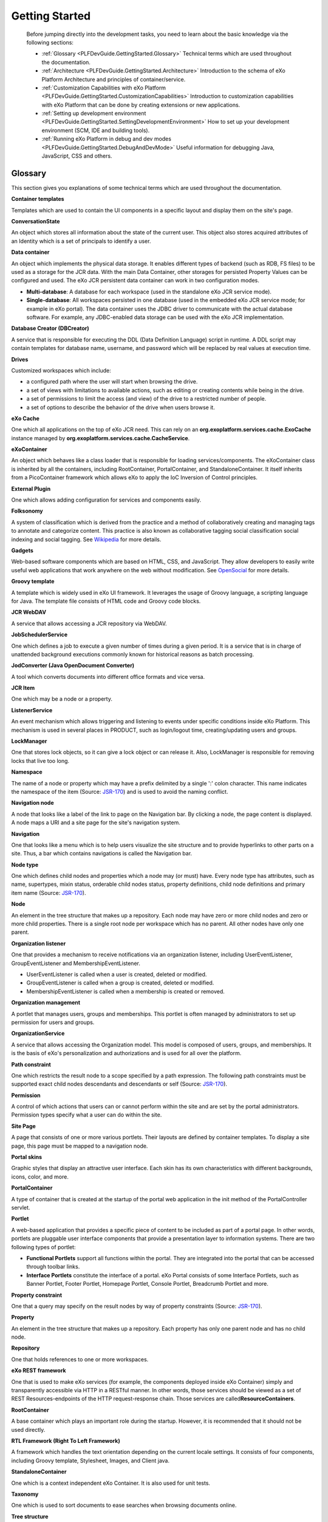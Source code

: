 .. _GetStarted:

################
Getting Started
################

    Before jumping directly into the development tasks, you need to
    learn about the basic knowledge via the following sections:

    -  :ref:`Glossary <PLFDevGuide.GettingStarted.Glossary>`
       Technical terms which are used throughout the documentation.

    -  :ref:`Architecture <PLFDevGuide.GettingStarted.Architecture>`
       Introduction to the schema of eXo Platform Architecture and principles
       of container/service.

    -  :ref:`Customization Capabilities with eXo Platform <PLFDevGuide.GettingStarted.CustomizationCapabilities>`
       Introduction to customization capabilities with eXo Platform that 
       can be done by creating extensions or new applications.

    -  :ref:`Setting up development environment <PLFDevGuide.GettingStarted.SettingDevelopmentEnvironment>`
       How to set up your development environment (SCM, IDE and building
       tools).

    -  :ref:`Running eXo Platform in debug and dev modes <PLFDevGuide.GettingStarted.DebugAndDevMode>`
       Useful information for debugging Java, JavaScript, CSS and
       others.

.. _PLFDevGuide.GettingStarted.Glossary:

========
Glossary
========

This section gives you explanations of some technical terms which are
used throughout the documentation.

**Container templates**

Templates which are used to contain the UI components in a specific
layout and display them on the site's page.

**ConversationState**

An object which stores all information about the state of the current
user. This object also stores acquired attributes of an Identity which
is a set of principals to identify a user.

**Data container**

An object which implements the physical data storage. It enables
different types of backend (such as RDB, FS files) to be used as a
storage for the JCR data. With the main Data Container, other storages
for persisted Property Values can be configured and used. The eXo JCR
persistent data container can work in two configuration modes.

-  **Multi-database**: A database for each workspace (used in the
   standalone eXo JCR service mode).

-  **Single-database**: All workspaces persisted in one database (used
   in the embedded eXo JCR service mode; for example in eXo portal). The
   data container uses the JDBC driver to communicate with the actual
   database software. For example, any JDBC-enabled data storage can be
   used with the eXo JCR implementation.

**Database Creator (DBCreator)**

A service that is responsible for executing the DDL (Data Definition
Language) script in runtime. A DDL script may contain templates for
database name, username, and password which will be replaced by real
values at execution time.

**Drives**

Customized workspaces which include:

-  a configured path where the user will start when browsing the drive.

-  a set of views with limitations to available actions, such as editing
   or creating contents while being in the drive.

-  a set of permissions to limit the access (and view) of the drive to a
   restricted number of people.

-  a set of options to describe the behavior of the drive when users
   browse it.

**eXo Cache**

One which all applications on the top of eXo JCR need. This can rely on
an **org.exoplatform.services.cache.ExoCache** instance managed by
**org.exoplatform.services.cache.CacheService**.

**eXoContainer**

An object which behaves like a class loader that is responsible for
loading services/components. The eXoContainer class is inherited by all
the containers, including RootContainer, PortalContainer, and
StandaloneContainer. It itself inherits from a PicoContainer framework
which allows eXo to apply the IoC Inversion of Control principles.

**External Plugin**

One which allows adding configuration for services and components
easily.

**Folksonomy**

A system of classification which is derived from the practice and a
method of collaboratively creating and managing tags to annotate and
categorize content. This practice is also known as collaborative tagging
social classification social indexing and social tagging. See
`Wikipedia <http://en.wikipedia.org>`__ for more details.

**Gadgets**

Web-based software components which are based on HTML, CSS, and
JavaScript. They allow developers to easily write useful web
applications that work anywhere on the web without modification. See
`OpenSocial <http://opensocial.org>`__ for more details.

**Groovy template**

A template which is widely used in eXo UI framework. It leverages the
usage of Groovy language, a scripting language for Java. The template
file consists of HTML code and Groovy code blocks.

**JCR WebDAV**

A service that allows accessing a JCR repository via WebDAV.

**JobSchedulerService**

One which defines a job to execute a given number of times during a
given period. It is a service that is in charge of unattended background
executions commonly known for historical reasons as batch processing.

**JodConverter (Java OpenDocument Converter)**

A tool which converts documents into different office formats and vice
versa.

**JCR Item**

One which may be a node or a property.

**ListenerService**

An event mechanism which allows triggering and listening to events under
specific conditions inside eXo Platform. This mechanism is used in
several places in PRODUCT, such as login/logout time, creating/updating
users and groups.

**LockManager**

One that stores lock objects, so it can give a lock object or can
release it. Also, LockManager is responsible for removing locks that
live too long.

**Namespace**

The name of a node or property which may have a prefix delimited by a
single ':' colon character. This name indicates the namespace of the
item (Source:
`JSR-170 <http://jcp.org/aboutJava/communityprocess/final/jsr170/index.html>`__)
and is used to avoid the naming conflict.

**Navigation node**

A node that looks like a label of the link to page on the Navigation
bar. By clicking a node, the page content is displayed. A node maps a
URI and a site page for the site's navigation system.

**Navigation**

One that looks like a menu which is to help users visualize the site
structure and to provide hyperlinks to other parts on a site. Thus, a
bar which contains navigations is called the Navigation bar.

**Node type**

One which defines child nodes and properties which a node may (or must)
have. Every node type has attributes, such as name, supertypes, mixin
status, orderable child nodes status, property definitions, child node
definitions and primary item name (Source:
`JSR-170 <http://jcp.org/aboutJava/communityprocess/final/jsr170/index.html>`__).

**Node**

An element in the tree structure that makes up a repository. Each node
may have zero or more child nodes and zero or more child properties.
There is a single root node per workspace which has no parent. All other
nodes have only one parent.

**Organization listener**

One that provides a mechanism to receive notifications via an
organization listener, including UserEventListener, GroupEventListener
and MembershipEventListener.

-  UserEventListener is called when a user is created, deleted or
   modified.

-  GroupEventListener is called when a group is created, deleted or
   modified.

-  MembershipEventListener is called when a membership is created or
   removed.

**Organization management**

A portlet that manages users, groups and memberships. This portlet is
often managed by administrators to set up permission for users and
groups.

**OrganizationService**

A service that allows accessing the Organization model. This model is
composed of users, groups, and memberships. It is the basis of eXo's
personalization and authorizations and is used for all over the
platform.

**Path constraint**

One which restricts the result node to a scope specified by a path
expression. The following path constraints must be supported exact child
nodes descendants and descendants or self (Source:
`JSR-170 <http://jcp.org/aboutJava/communityprocess/final/jsr170/index.html>`__).

**Permission**

A control of which actions that users can or cannot perform within the
site and are set by the portal administrators. Permission types specify
what a user can do within the site.

**Site Page**

A page that consists of one or more various portlets. Their layouts are
defined by container templates. To display a site page, this page must
be mapped to a navigation node.

**Portal skins**

Graphic styles that display an attractive user interface. Each skin has
its own characteristics with different backgrounds, icons, color, and
more.

**PortalContainer**

A type of container that is created at the startup of the portal web
application in the init method of the PortalController servlet.

**Portlet**

A web-based application that provides a specific piece of content to be
included as part of a portal page. In other words, portlets are
pluggable user interface components that provide a presentation layer to
information systems. There are two following types of portlet:

-  **Functional Portlets** support all functions within the portal. They
   are integrated into the portal that can be accessed through toolbar
   links.

-  **Interface Portlets** constitute the interface of a portal. eXo
   Portal consists of some Interface Portlets, such as Banner Portlet,
   Footer Portlet, Homepage Portlet, Console Portlet, Breadcrumb Portlet
   and more.

**Property constraint**

One that a query may specify on the result nodes by way of property
constraints (Source:
`JSR-170 <http://jcp.org/aboutJava/communityprocess/final/jsr170/index.html>`__).

**Property**

An element in the tree structure that makes up a repository. Each
property has only one parent node and has no child node.

**Repository**

One that holds references to one or more workspaces.

**eXo REST framework**

One that is used to make eXo services (for example, the components
deployed inside eXo Container) simply and transparently accessible via
HTTP in a RESTful manner. In other words, those services should be
viewed as a set of REST Resources-endpoints of the HTTP request-response
chain. Those services are called\ **ResourceContainers**.

**RootContainer**

A base container which plays an important role during the startup.
However, it is recommended that it should not be used directly.

**RTL Framework (Right To Left Framework)**

A framework which handles the text orientation depending on the current
locale settings. It consists of four components, including Groovy
template, Stylesheet, Images, and Client java.

**StandaloneContainer**

One which is a context independent eXo Container. It is also used for
unit tests.

**Taxonomy**

One which is used to sort documents to ease searches when browsing
documents online.

**Tree structure**

One structure which is defined as a hierarchical structure with a set of
linked nodes and properties.

**Type constraint**

One which specifies the common primary node type of the returned nodes
plus possibly additional mixin types that they also must have. Type
constraints are inheritance-sensitive in which specifying a constraint
of node type x will include all nodes explicitly declared to be type x
and all nodes of subtypes of x (Source:
`JSR-170 <http://jcp.org/aboutJava/communityprocess/final/jsr170/index.html>`__).

**Web Content**

A textual, visual or aural content that is encountered as part of the
user experiences on a website. It may include other things, such as
texts images, sounds, videos, and animations.

**Workspace**

A container of single rooted tree which includes items.


.. _PLFDevGuide.GettingStarted.Architecture:

============
Architecture
============

The architecture of eXo Platform is summarized in the following schema:

|image0|

**Service Container**

A container is always required to access a service, because the eXo
Kernel relies on the dependency injection. This means that the lifecycle
of a service (for example, instantiating, opening and closing streams,
disposing) is handled by a dependency provider, such as the eXo
Container, rather than the consumer. The consumer only needs a reference
to an implementation of the requested service. The implementation is
configured in an ``.xml`` configuration file that comes with every
service.

.. note:: See :ref:`Container, Kernel Reference <#Kernel.ServiceConfigurationforBeginners.Containers>` for details.

**Service**

Containers are used to gain access to services. The followings are
important characteristics of services:

-  The interface and implementation for a service are usually separate
   because of the Dependency Injection concept.

-  Each service has to be implemented as a singleton, which means it is
   created only once per portal container in a single instance.

-  A component equals a service. A service must not be a large
   application. A service can be a little component that reads or
   transforms a document where the term "component" is often used
   instead of service.

.. note:: See service configuration :ref:`for beginners <#Kernel.ServiceConfigurationforBeginners>` and :ref:`in details <#Kernel.ServiceConfigurationinDetail>` for further references.

**Java Content Repository**

All data of eXo Platform are stored in a Java Content Repository (JCR). JCR
is the Java specification
(`JSR-170 <http://jcp.org/aboutJava/communityprocess/final/jsr170/index.html>`__)
for a type of Object Database tailored to the storage, searching, and
retrieval of hierarchical data. It is useful for the content management
systems, which require storage of objects associated with metadata. The
JCR also provides versioning, transactions, observations of changes in
data, and import or export of data in XML. The data in JCR are stored
hierarchically in a tree of nodes with associated properties.

Also, the JCR is primarily used as an internal storage engine.
Accordingly, eXo Platform lets you manipulate JCR data directly in several
places.

In Java Content Repository, there are 2 main parts:

-  **Repositories and workspaces:** A content repository consists of one
   or more workspaces. Each workspace contains a tree of items.

-  **Tree structure - nodes and properties:** Every node can only have
   one primary node type. The primary node type defines names, types and
   other characteristics of the properties, and the number of its
   allowed child nodes. Every node has a special property called
   **jcr:primaryType** that records the name of its primary node type. A
   node may also have one or more mixin types. These are node type
   definitions that can mandate extra characteristics (for example, more
   child nodes, properties and their respective names and types).

   -  Data are stored in properties, which may hold simple values, such
      as numbers, strings or binary data of arbitrary length.

   -  The JCR API provides methods to define node types and node
      properties, create or delete nodes, and add or delete properties
      from an existing node. You can refer to the `6.2.3 Node Read
      Methods <http://www.day.com/specs/jcr/1.0/6.2.3_Node_Read_Methods.html>`__
      in the JCR Specification document.

.. note:: See :ref:`JCR Reference Guide <../../../reference/html/JCRReferenceGuide.html>`__ for the full knowledge of JCR.


.. _PLFDevGuide.GettingStarted.CustomizationCapabilities:

==============================================
Customization Capabilities with eXo Platform
==============================================

eXo Platform can be easily customized and extended by:

-  Creating extensions that allows you to customize all resources of
   eXo Platform, including templates, skin, default configuration, and more.

-  Creating new applications (portlets or gadgets) that you can add to
   your portal's pages.

**Extensions**

Almost everything in eXo Platform can be customized through extensions. The
main concept behind extensions is that resources of your extensions will
override resources of eXo Platform. See :ref:`eXo Platform Extensions <#PLFDevGuide.eXoAdd-ons.PortalExtension>`
for more details.

Here are some examples of what can be done with extensions:

-  Creating a site with some pages and navigations.

-  Customizing internationalized labels.

-  Changing the default connector for users/groups/roles.

-  Creating and customizing a new site. See :ref:`Creating a new site <#PLFDevGuide.Site.CreateNew>` 
   for details.

-  Adding or removing languages. See :ref:`Adding/Removing a language <#PLFDevGuide.Site.Features.Languages>`
   for details.

-  Creating a new skin for :ref:`your site <#PLFDevGuide.Site.LookAndFeel.CreatingNewSiteSkin>`
   and :ref:`portlet <#PLFDevGuide.Site.LookAndFeel.CreatingNewPortletSkin>`.

-  Creating and customizing templates for content. See :ref:`Developing Content <#PLFDevGuide.DevelopingContent>`
   for more details.

-  Creating a Groovy REST script in your extension that will be loaded
   at startup by the REST engine. See :ref:`Using Groovy REST service <#PLFDevGuide.DevelopingRESTServices.UsingGroovyRESTService>`
   for more details.

**Applications**

Applications are blocks that compose a portal page. eXo Platform comes with a
lot of out-of-the-box applications which allow you to display a
navigation menu, display a content or a list of content, manage
bookmarks, display your next calendar events, and more. Also, you can
create your own applications.

From a technical point of view, an application can be either a portlet
or a gadget. Therefore, it is important to understand distinctions
between gadgets and portlets. While portlets are user interface
components that provide fragments of markup code from the server side,
gadgets generate dynamic web content on the client side. With gadgets,
small applications can be built quickly, and mashed up on the client
side using lightweight Web-Oriented Architecture (WOA) technologies,
like REST or RSS.

Developing portlets and gadgets complies with different rules and
components that are detailed in:

-  :ref:`Developing a portlet <PLFDevGuide.DevelopingApplications.DevelopingPortlet>`

-  :ref:`Developing a gadget <PLFDevGuide.DevelopingApplications.DevelopingGadget>`


.. _PLFDevGuide.GettingStarted.SettingDevelopmentEnvironment:

==================================
Setting up development environment
==================================

This guideline helps developers to set up their development environment
(SCM, IDE and building tools).

To set up development environment, see the followings:

-  JDK 8+ is required.

-  :ref:`Maven <PLFDevGuide.GettingStarted.Maven>` (3.0.4 or later) and
   :ref:`GIT <PLFDevGuide.GettingStarted.GIT>` are required to 
   developers who want to contribute to eXo projects (mainly the 
   company’s developers).

-  Any Java IDE tool can be used, such as
   `Eclipse <https://www.eclipse.org>`__,
   `NetBean <https://netbeans.org>`__.

-  Developers who write extensions are free to choose their favorite
   tools. Maven and GIT are recommended to get the best support from eXo
   Company and Community.

.. _PLFDevGuide.GettingStarted.Maven:

Setting eXo Repository in Maven
~~~~~~~~~~~~~~~~~~~~~~~~~~~~~~~~~

To set up Maven, you can follow instructions in `Apache's Maven in 5
minutes <http://maven.apache.org/guides/getting-started/maven-in-five-minutes.html>`__
for quick start or see `The Apache Maven definitive guide by
Sonatype <http://books.sonatype.com/mvnref-book/reference/index.html>`__
for a complete reference. Since eXo Platform 4, no specific Maven settings
are required to build `eXo projects <http://developer.exoplatform.org>`__.

To use eXo APIs in your own projects, you have to add the eXo Platform Maven
repository to your Maven ``settings.xml`` file.

-  Open the ``settings.xml`` file in ``$M2_HOME/conf/`` or
   ``${user.home}/.m2/``, depending on your Maven installation. Refer to
   `Maven settings guideline <http://maven.apache.org/settings.html>`__
   for more details.

-  Add a repository to this file, as stated in `Maven's Guide to using
   Multiple
   Repositories <http://maven.apache.org/guides/mini/guide-multiple-repositories.html>`__.

-  Replace the repository URL in your settings with
   http://repository.exoplatform.org/public.

-  An example of ``settings.xml``:

   .. code:: xml

       <settings>
       ...
       <profiles>
       ...
           <profile>
               <id>myprofile</id>
               <repositories>
                   <repository>
                    <id>eXo-pub-repo</id>
                    <name>eXoPlatform public repo</name>
                    <url>http://repository.exoplatform.org/public</url>
                   </repository>
               </repositories>
           </profile>
       ...
       </profiles>

       <activeProfiles>
           <activeProfile>myprofile</activeProfile>
       </activeProfiles>
       ...
       </settings>

.. _ImportDependencies:

Importing eXo dependencies
~~~~~~~~~~~~~~~~~~~~~~~~~~~

You can, of course, add any eXo artifact as a dependency of your
project. To avoid losing time looking for the good version of the
artifacts you want to add as dependencies, eXo Platform provides an
`import
dependency <https://repository.exoplatform.org/content/groups/public/org/exoplatform/platform/platform/>`__
which defines all of the versions for you. You just need to give the
version of eXo Platform you are using, without concerning about proper
versions of all artifacts. To import the right eXo dependencies, you can
choose between the 2 ways below.

**Inheriting dependency version from eXo Platform**

You can refer to `Dependency Management <http://maven.apache.org/guides/introduction/introduction-to-dependency-mechanism.html#Dependency_Management>`__
for more details.

-  Here is an example of the ``pom.xml`` file using implicit variables
   to indicate the artifact version:

   .. code:: xml

       <?xml version="1.0" encoding="UTF-8"?>
           <project xmlns="http://maven.apache.org/POM/4.0.0" xmlns:xsi="http://www.w3.org/2001/XMLSchema-instance" xsi:schemaLocation="http://maven.apache.org/POM/4.0.0 http://maven.apache.org/xsd/maven-4.0.0.xsd">
               <modelVersion>4.0.0</modelVersion>
               <groupId>com.mycompany</groupId>  
               <artifactId>my-project</artifactId>
               <version>1.0-SNAPSHOT</version>
               <packaging>war</packaging>
               <name>My project</name>
               <properties>
                   <exoplatform.version>4.2.0</exoplatform.version>
               </properties>
               <dependencyManagement>
                   <dependencies>
                   <!-- Import versions from platform project -->
                       <dependency>
                           <groupId>org.exoplatform.platform</groupId>
                           <artifactId>platform</artifactId>
                           <version>${exoplatform.version}</version>
                           <type>pom</type>
                           <scope>import</scope>
                       </dependency>
                   </dependencies>
               </dependencyManagement>
           </project>

   In this file, the property ``exoplatform.version`` was declared under
   ``properties`` tag, indicating a specific platform version used for
   the project. After that, each dependency (under
   ``dependencyManagement`` tag) can reuse this parameter as an implicit
   variable ``${exoplatform.version}`` without specifying its artifact
   version.

**Declaring exact versions**

In case you want to control the versions of artifact, you can add them
manually. For each dependency, do as below:

-  Select the version of eXo Platform you are using at
   `here <https://repository.exoplatform.org/content/groups/public/org/exoplatform/platform/platform/>`__.

-  Select the targeted ``.pom`` file and open it to see its
   configurations.

-  Find the ``artifactId`` you need to include in your project, for
   instance ``platform-ui``. You will see its version which was declared
   in the implicit variable as
   ``${org.exoplatform.platform-ui.version}``.

-  Search for this variable under ``properties`` tag to get the exact
   version of the artifact and include it in your ``pom.xml`` file, for
   example:

   .. code:: xml

       <?xml version="1.0" encoding="UTF-8"?>
           <project xmlns="http://maven.apache.org/POM/4.0.0" xmlns:xsi="http://www.w3.org/2001/XMLSchema-instance" xsi:schemaLocation="http://maven.apache.org/POM/4.0.0 http://maven.apache.org/xsd/maven-4.0.0.xsd">
               <modelVersion>4.0.0</modelVersion>
               <groupId>com.mycompany</groupId>  
               <artifactId>my-project</artifactId>
               <version>1.0-SNAPSHOT</version>
               <packaging>war</packaging>
               <name>My project</name>
               <dependencies>
                   <dependency>
                       <groupId>org.exoplatform.platform-ui</groupId>
                       <artifactId>platform-ui</artifactId>
                       <version>4.2</version>
                       <scope>provided</scope>
                   </dependency>
               </dependencies>
       </project>

.. note:: In the sample projects of this book, notice that you need to check the artifact versions of each dependency (using `this link <https://repository.exoplatform.org/content/groups/public/org/exoplatform/platform/platform/>`__)
          to be sure whether they are suitable with your platform package or not.

.. _PLFDevGuide.GettingStarted.GIT:

GIT and github.com
~~~~~~~~~~~~~~~~~~~

eXo projects use GIT and `github.com <https://github.com>`__ for
managing source code. Thus, to contribute to the projects, you need to
install GIT and register a `github.com <https://github.com>`__ account.
See http://git-scm.com/docs to learn to use GIT.

Many eXo projects are public at the `eXo Platform
repository <https://github.com/exoplatform/>`__, so all GIT users have
the Read access. To contribute to a project, you need to have the Write
access.

For usage example, after installing GIT and Maven, you can build eXo Platform
in some steps:

1. Check out the project:

   ::
		git clone git@github.com:exoplatform/platform-public-distributions

2. Go to the *platform-public-distributions* directory and build the
   project: 
   ::
   
		mvn install

You will see the eXo Platform package in the
``plf-community-tomcat-standalone/target/`` folder.

.. note:: To write your own extension, see `this sample project <https://github.com/exo-samples/docs-samples/tree/master/custom-extension>`__.

.. _PLFDevGuide.GettingStarted.DebugAndDevMode:

============================================
Running eXo Platform in Debug and Dev modes
============================================

Dev and Debug modes are turned off by default and are not recommended in
production because of performance impact. They should be turned on only
for debugging in development environment.

If you are debugging against eXo Platform Tomcat, use the following start
command: 

::

	./start_eXo.sh --dev --debug 

This section will introduce more details about :ref:`Debug <PLFDevGuide.GettingStarted.DebugMode>` 
and :ref:`Dev <PLFDevGuide.GettingStarted.DevMode>` modes and their 
effects.

.. _PLFDevGuide.GettingStarted.DebugMode:

Debug mode
~~~~~~~~~~~~

The Debug mode in eXo Platform is generally like other Java applications
using
`JDWP <http://docs.oracle.com/javase/7/docs/technotes/guides/jpda/jdwp-spec.html>`__
that enables debugging by Eclipse.

**In Tomcat**

In eXo Platform Tomcat, the Debug mode is turned on by appending ``--debug``
to the startup command:

::

	./start_eXo.sh --debug

This parameter adds the following JVM option:

::

    -agentlib:jdwp=transport=dt_socket,address=8000,server=y,suspend=n

If you want to change the port (``address=8000``), you have to
:ref:`customize environment variables <CustomizingEnvironmentVariables>`
and edit the following variable: ``EXO_DEBUG_PORT="8000"``.

**In JBoss**

In eXo Platform JBoss, you should provide a port in the startup command:

::

	./bin/standalone.sh --debug 8787

.. _PLFDevGuide.GettingStarted.DevMode:

Dev mode
~~~~~~~~~

The Dev mode is useful for debugging container configuration, CSS and
JavaScript.

**In Tomcat**

In eXo Platform Tomcat, the Dev mode is turned on by appending ``--dev`` 
to the startup command: 

::

	./start_eXo.sh --dev

This parameter will add the following system properties:

-  **-Dorg.exoplatform.container.configuration.debug**

-  **-Dexo.product.developing=true**

**In JBoss**

In eXo Platform JBoss, the ``--dev`` parameter is not supported. You need to
:ref:`customize environment variables <CustomizingEnvironmentVariables>`
to have the following variable: ``EXO_DEV=true``.

**Effects of Dev mode**

Hereafter are effects of the Dev mode:

-  **Magic locale** - A language option called *magic locale* - with the
   code *ma* - is added. It is useful for debugging localization
   resource. In this language, all labels are displayed as the resource
   name instead of the translated values:

   |image1|

-  **JavaScript and CSS debug** - For optimizing performance, eXo Platform
   merges, minifies and compresses all CSS/Stylesheet resources into one
   at the startup. This reduces requests to the server, so performance
   will be improved, but this causes developers to restart the server
   for any CSS resource modification to take effect (similar to
   JavaScript). So in the Dev mode, the feature (JavaScript/CSS
   compressor) will be disabled for easy debugging.

-  **Container configuration debug** - The Dev mode turns on logging
   information of the configuration retrieval process. At the startup,
   you will see logs as below:

   ::

       INFO  | Add configuration jar:file:/D/platform-4.2/lib/exo.kernel.component.common-2.4.8-GA.jar!/conf/portal/generic-configuration.xml [e.k.container.ConfigurationManagerImpl<Catalina-startStop-1>] 
       INFO  | Add configuration jndi:/localhost/portal/WEB-INF/conf/configuration.xml [e.k.container.ConfigurationManagerImpl<Catalina-startStop-1>] 
       INFO  |     import jndi:/localhost/portal/WEB-INF/conf/common/common-configuration.xml [e.k.container.ConfigurationManagerImpl<Catalina-startStop-1>] 
       INFO  |     import jndi:/localhost/portal/WEB-INF/conf/common/resource-compressor-configuration.xml [e.k.container.ConfigurationManagerImpl<Catalina-startStop-1>]

   Moreover, the Dev mode allows the hot re-loading of configuration.
   You can modify container configuration without restarting the server.
   The hot re-loading can be done via JMX clients, such as JConsole, as
   follows:

   1. Connect JConsole to the eXo Platform process.

   2. Find an MBean with object name: ``exo:container=root``.

   3. Run the ``reload()`` operation.

   |image2|

.. tip:: See more details in :ref:`eXo Kernel reference <#Kernel.ContainerConfiguration.eXoContainerHotReloading>`.

-  **Unpacking .war files (Tomcat)** - Particularly to eXo Platform Tomcat in
   the Dev mode, the startup scripts also set
   ``EXO_TOMCAT_UNPACK_WARS=true`` that results in decompressing .war
   archives in webapps folder.

.. |image0| image:: images/exo_platform_architecture.png
.. |image1| image:: images/dev_mode/language-ma.png
.. |image2| image:: images/dev_mode/reload_configuration.png


